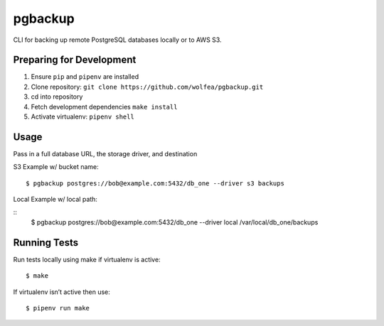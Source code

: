 pgbackup
========

CLI for backing up remote PostgreSQL databases locally or to AWS S3.

Preparing for Development
-------------------------

1. Ensure ``pip`` and ``pipenv`` are installed

2. Clone repository: ``git clone https://github.com/wolfea/pgbackup.git``

3. cd into repository

4. Fetch development dependencies ``make install``

5. Activate virtualenv: ``pipenv shell``

Usage
-----

Pass in a full database URL, the storage driver, and destination

S3 Example w/ bucket name:

::

	$ pgbackup postgres://bob@example.com:5432/db_one --driver s3 backups

Local Example w/ local path:

::
	$ pgbackup postgres://bob@example.com:5432/db_one --driver local /var/local/db_one/backups

Running Tests
-------------

Run tests locally using make if virtualenv is active:

::
	
	$ make

If virtualenv isn’t active then use:

::

	$ pipenv run make  

